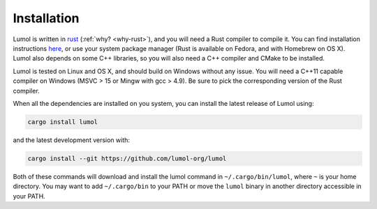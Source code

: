 ************
Installation
************

Lumol is written in `rust`_ (:ref:`why? <why-rust>`), and you will need a Rust
compiler to compile it. You can find installation instructions `here
<rust-install_>`_, or use your system package manager (Rust is available on
Fedora, and with Homebrew on OS X). Lumol also depends on some C++ libraries, so
you will also need a C++ compiler and CMake to be installed.

Lumol is tested on Linux and OS X, and should build on Windows without any
issue. You will need a C++11 capable compiler on Windows (MSVC > 15 or Mingw
with gcc > 4.9). Be sure to pick the corresponding version of the Rust compiler.

When all the dependencies are installed on you system, you can install the
latest release of Lumol using:

.. code:: bash

    cargo install lumol

and the latest development version with:

.. code:: bash

    cargo install --git https://github.com/lumol-org/lumol

Both of these commands will download and install the lumol command in
``~/.cargo/bin/lumol``, where ``~`` is your home directory. You may want to add
``~/.cargo/bin`` to your PATH or move the ``lumol`` binary in another directory
accessible in your PATH.

.. _rust: https://www.rust-lang.org/
.. _rust-install: https://www.rust-lang.org/downloads.html
